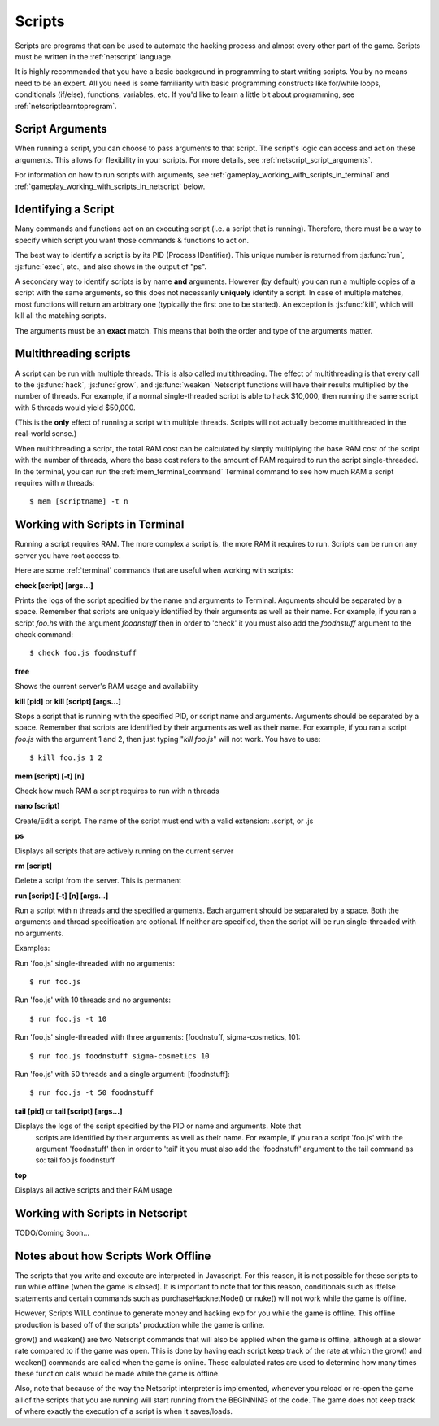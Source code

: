 .. _gameplay_scripts:

Scripts
=======
Scripts are programs that can be used to automate the hacking process
and almost every other part of the game. Scripts must be written
in the :ref:`netscript` language.

It is highly recommended that you have a basic background in programming
to start writing scripts. You by no means need to be an expert. All you
need is some familiarity with basic programming constructs like
for/while loops, conditionals (if/else), functions, variables, etc.
If you'd like to learn a little bit about programming, see
:ref:`netscriptlearntoprogram`.

Script Arguments
^^^^^^^^^^^^^^^^
When running a script, you can choose to pass arguments to that script.
The script's logic can access and act on these arguments. This allows
for flexibility in your scripts. For more details, see
:ref:`netscript_script_arguments`.

For information on how to run scripts with arguments, see
:ref:`gameplay_working_with_scripts_in_terminal` and
:ref:`gameplay_working_with_scripts_in_netscript` below.

Identifying a Script
^^^^^^^^^^^^^^^^^^^^
Many commands and functions act on an executing script
(i.e. a script that is running). Therefore, there must
be a way to specify which script you want those commands & functions
to act on.

The best way to identify a script is by its PID (Process IDentifier). This
unique number is returned from :js:func:`run`, :js:func:`exec`, etc., and also
shows in the output of "ps".

A secondary way to identify scripts is by name **and** arguments. However (by
default) you can run a multiple copies of a script with the same arguments, so
this does not necessarily **uniquely** identify a script. In case of multiple
matches, most functions will return an arbitrary one (typically the first one
to be started). An exception is :js:func:`kill`, which will kill all the
matching scripts.

The arguments must be an **exact** match. This means that both
the order and type of the arguments matter.

.. _gameplay_scripts_multithreadingscripts:

Multithreading scripts
^^^^^^^^^^^^^^^^^^^^^^
A script can be run with multiple threads. This is also called multithreading.
The effect of multithreading is that every call to the
:js:func:`hack`, :js:func:`grow`, and :js:func:`weaken` Netscript functions
will have their results multiplied by the number of threads.
For example, if a normal single-threaded script
is able to hack $10,000, then running the same script with 5 threads would
yield $50,000.

(This is the **only** effect of running a script with multiple threads.
Scripts will not actually become multithreaded in the real-world
sense.)

When multithreading a script, the total RAM cost can be calculated by
simply multiplying the base RAM cost of the script with the number of
threads, where the base cost refers to the amount of RAM required to
run the script single-threaded. In the terminal, you can run the
:ref:`mem_terminal_command` Terminal command to see how much RAM a script
requires with `n` threads::

    $ mem [scriptname] -t n

.. _gameplay_working_with_scripts_in_terminal:

Working with Scripts in Terminal
^^^^^^^^^^^^^^^^^^^^^^^^^^^^^^^^
Running a script requires RAM. The more complex a script is, the more
RAM it requires to run. Scripts can be run on any server you have root
access to.

Here are some :ref:`terminal` commands that are useful when working
with scripts:

**check [script] [args...]**

Prints the logs of the script specified by the name and arguments to
Terminal. Arguments should be separated by a space. Remember that scripts
are uniquely identified by their arguments as well as their name. For
example, if you ran a script `foo.hs` with the argument `foodnstuff`
then in order to 'check' it you must also add the `foodnstuff` argument
to the check command::

    $ check foo.js foodnstuff

**free**

Shows the current server's RAM usage and availability

**kill [pid]** or **kill [script] [args...]**

Stops a script that is running with the specified PID, or script name and
arguments. Arguments should be separated by a space. Remember that
scripts are identified by their arguments as well as their name.
For example, if you ran a script `foo.js` with
the argument 1 and 2, then just typing "`kill foo.js`" will
not work. You have to use::

    $ kill foo.js 1 2

**mem [script] [-t] [n]**

Check how much RAM a script requires to run with n threads

**nano [script]**

Create/Edit a script. The name of the script must end with a valid
extension: .script, or .js

**ps**

Displays all scripts that are actively running on the current server

**rm [script]**

Delete a script from the server. This is permanent

**run [script] [-t] [n] [args...]**

Run a script with n threads and the specified arguments. Each argument should
be separated by a space. Both the arguments and thread specification are
optional. If neither are specified, then the script will be run single-threaded
with no arguments.

Examples:

Run 'foo.js' single-threaded with no arguments::

    $ run foo.js

Run 'foo.js' with 10 threads and no arguments::

    $ run foo.js -t 10

Run 'foo.js' single-threaded with three arguments: [foodnstuff, sigma-cosmetics, 10]::

    $ run foo.js foodnstuff sigma-cosmetics 10

Run 'foo.js' with 50 threads and a single argument: [foodnstuff]::

    $ run foo.js -t 50 foodnstuff


**tail [pid]** or **tail [script] [args...]**

Displays the logs of the script specified by the PID or name and arguments. Note that
 scripts are identified by their arguments as well as their name. For example,
 if you ran a script 'foo.js' with the argument 'foodnstuff' then in order to
 'tail' it you must also add the 'foodnstuff' argument to the tail command as
 so: tail foo.js foodnstuff

**top**

Displays all active scripts and their RAM usage

.. _gameplay_working_with_scripts_in_netscript:

Working with Scripts in Netscript
^^^^^^^^^^^^^^^^^^^^^^^^^^^^^^^^^
TODO/Coming Soon...

Notes about how Scripts Work Offline
^^^^^^^^^^^^^^^^^^^^^^^^^^^^^^^^^^^^
The scripts that you write and execute are interpreted in Javascript.
For this reason, it is not possible for these scripts to run while
offline (when the game is closed). It is important to note that for
this reason, conditionals such as if/else statements and certain
commands such as purchaseHacknetNode() or nuke() will not work while
the game is offline.

However, Scripts WILL continue to generate money and hacking exp
for you while the game is offline. This offline production is based
off of the scripts' production while the game is online.

grow() and weaken() are two Netscript commands that will also be
applied when the game is offline, although at a slower rate compared
to if the game was open. This is done by having each script keep
track of the rate at which the grow() and weaken() commands are called
when the game is online. These calculated rates are used to determine
how many times these function calls would be made while the game is
offline.

Also, note that because of the way the Netscript interpreter is
implemented, whenever you reload or re-open the game all of the
scripts that you are running will start running from the BEGINNING
of the code. The game does not keep track of where exactly the
execution of a script is when it saves/loads.

